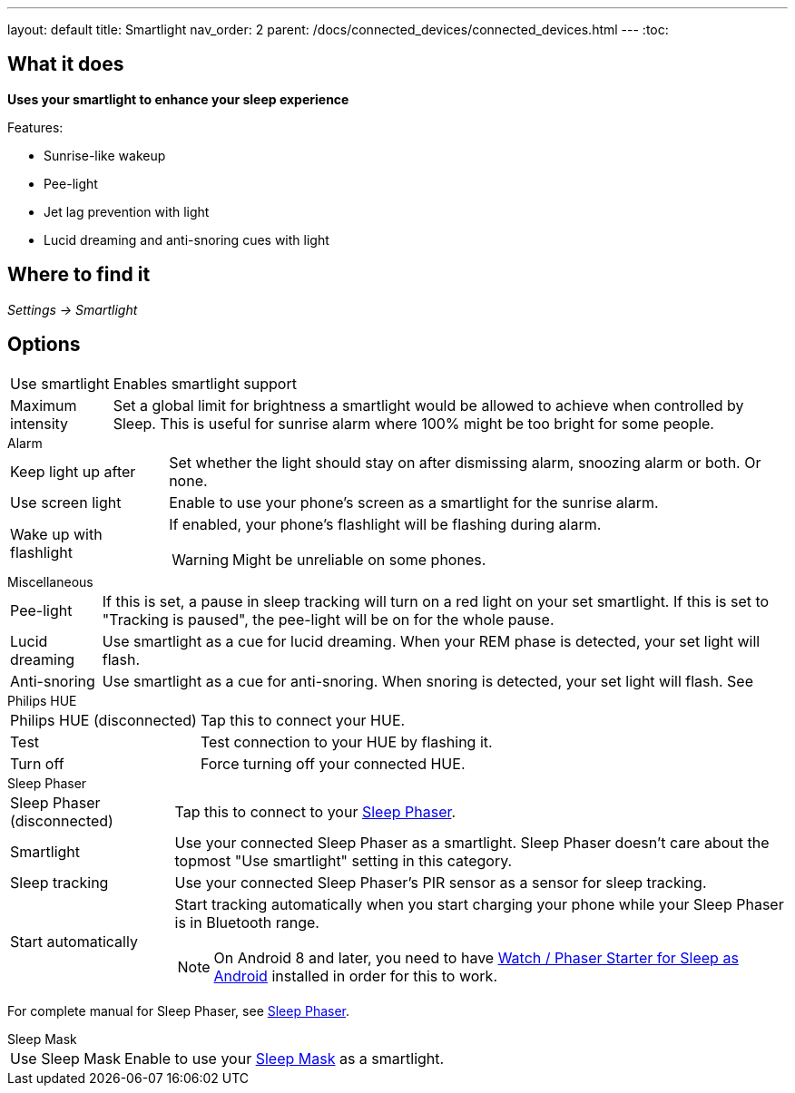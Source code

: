 ---
layout: default
title: Smartlight
nav_order: 2
parent: /docs/connected_devices/connected_devices.html
---
:toc:

== What it does
*Uses your smartlight to enhance your sleep experience*

Features:

- Sunrise-like wakeup
- Pee-light
- Jet lag prevention with light
- Lucid dreaming and anti-snoring cues with light

== Where to find it
_Settings -> Smartlight_

== Options
[horizontal]
Use smartlight:: Enables smartlight support
Maximum intensity:: Set a global limit for brightness a smartlight would be allowed to achieve when controlled by Sleep. This is useful for sunrise alarm where 100% might be too bright for some people.

.Alarm
[horizontal]
Keep light up after:: Set whether the light should stay on after dismissing alarm, snoozing alarm or both. Or none.
Use screen light:: Enable to use your phone's screen as a smartlight for the sunrise alarm.
Wake up with flashlight:: If enabled, your phone's flashlight will be flashing during alarm.
WARNING: Might be unreliable on some phones.

.Miscellaneous
[[Miscellaneous]]
[horizontal]
Pee-light:: If this is set, a pause in sleep tracking will turn on a red light on your set smartlight. If this is set to "Tracking is paused", the pee-light will be on for the whole pause.
Lucid dreaming:: Use smartlight as a cue for lucid dreaming. When your REM phase is detected, your set light will flash.
Anti-snoring:: Use smartlight as a cue for anti-snoring. When snoring is detected, your set light will flash. See

.Philips HUE
[horizontal]
Philips HUE (disconnected):: Tap this to connect your HUE.
Test:: Test connection to your HUE by flashing it.
Turn off:: Force turning off your connected HUE.

.Sleep Phaser
[horizontal]
Sleep Phaser (disconnected):: Tap this to connect to your link:http://sleepphaser.urbandroid.org/[Sleep Phaser].
Smartlight:: Use your connected Sleep Phaser as a smartlight. Sleep Phaser doesn't care about the topmost "Use smartlight" setting in this category.
Sleep tracking:: Use your connected Sleep Phaser's PIR sensor as a sensor for sleep tracking.
Start automatically:: Start tracking automatically when you start charging your phone while your Sleep Phaser is in Bluetooth range.
NOTE: On Android 8 and later, you need to have link:https://play.google.com/store/apps/details?id=com.urbandroid.watchsleepstarter[Watch / Phaser Starter for Sleep as Android] installed in order for this to work.

For complete manual for Sleep Phaser, see link:/docs/connected_devices/sleep_phaser.html[Sleep Phaser].

.Sleep Mask
[horizontal]
Use Sleep Mask:: Enable to use your link:https://www.happy-electronics.eu/shop/en/home/32-sleep-mask-for-sleep-as-android.html[Sleep Mask] as a smartlight.

